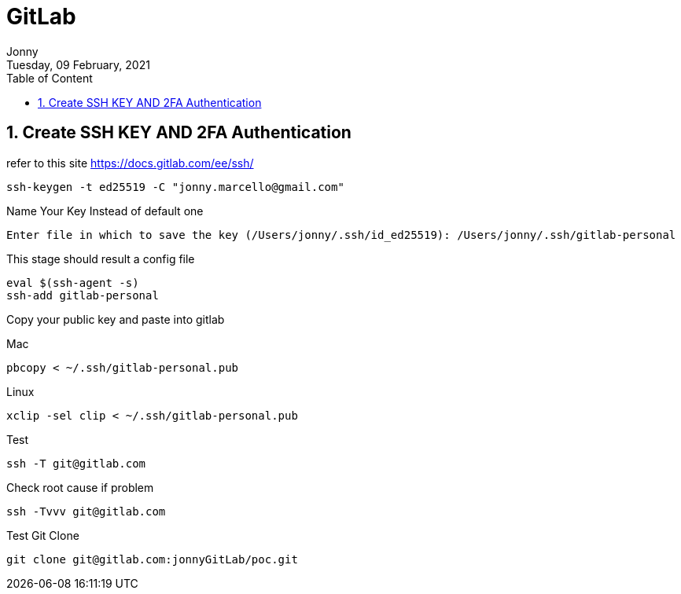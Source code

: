 :internal:
= GitLab
:toc: left
:author: Jonny
:revnumber!: 1.0.0
:revdate: Tuesday, 09 February, 2021
:doctype:   article
:encoding:  utf-8
:lang:      en
:toc:       left
:toclevels: 10
:toc-title: Table of Content
:sectnums:
:last-update-label:
:nofooter!:
:media: print
:icons: font
:pagenums:
:imagesdir: images/
:numbered:
:toc: left
:xrefstyle: full

== Create SSH KEY AND 2FA Authentication

refer to this site https://docs.gitlab.com/ee/ssh/

  ssh-keygen -t ed25519 -C "jonny.marcello@gmail.com"

Name Your Key Instead of default one

  Enter file in which to save the key (/Users/jonny/.ssh/id_ed25519): /Users/jonny/.ssh/gitlab-personal


This stage should result a config file

  eval $(ssh-agent -s)
  ssh-add gitlab-personal

Copy your public key and paste into gitlab

Mac

 pbcopy < ~/.ssh/gitlab-personal.pub

Linux

 xclip -sel clip < ~/.ssh/gitlab-personal.pub

Test

 ssh -T git@gitlab.com

Check root cause if problem

  ssh -Tvvv git@gitlab.com

Test Git Clone

  git clone git@gitlab.com:jonnyGitLab/poc.git
